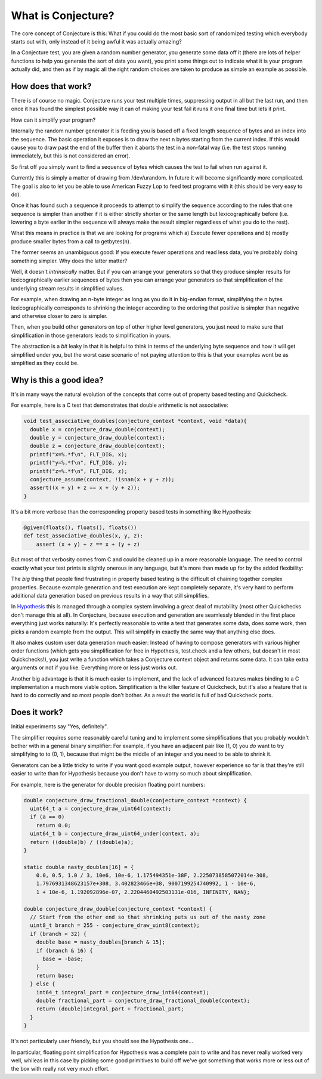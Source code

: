 ===================
What is Conjecture?
===================

The core concept of Conjecture is this: What if you could do the most basic sort of randomized testing which
everybody starts out with, only instead of it being awful it was actually amazing?

In a Conjecture test, you are given a random number generator, you generate some data off it (there are lots of
helper functions to help you generate the sort of data you want), you print some things out to indicate what it
is your program actually did, and then as if by magic all the right random choices are taken to produce as
simple an example as possible.

-------------------
How does that work?
-------------------

There is of course no magic. Conjecture runs your test multiple times, suppressing output in all but the last
run, and then once it has found the simplest possible way it can of making your test fail it runs it one final
time but lets it print.

How can it simplify your program?

Internally the random number generator it is feeding you is based off a fixed length sequence of bytes and an
index into the sequence. The basic operation it exposes is to draw the next n bytes starting from the current
index. If this would cause you to draw past the end of the buffer then it aborts the test in a non-fatal way
(i.e. the test stops running immediately, but this is not considered an error).

So first off you simply want to find a sequence of bytes which causes the test to fail when run against it.

Currently this is simply a matter of drawing from /dev/urandom. In future it will become significantly more
complicated. The goal is also to let you be able to use American Fuzzy Lop to feed test programs with it (this
should be very easy to do).

Once it has found such a sequence it proceeds to attempt to simplify the sequence according to the rules that
one sequence is simpler than another if it is either strictly shorter or the same length but lexicographically
before (i.e. lowering a byte earlier in the sequence will always make the result simpler regardless of what you
do to the rest).

What this means in practice is that we are looking for programs which a) Execute fewer operations and b)
mostly produce smaller bytes from a call to getbytes(n).

The former seems an unambiguous good: If you execute fewer operations and read less data, you're probably doing
something simpler. Why does the latter matter?

Well, it doesn't *intrinsically* matter. But if you can arrange your generators so that they produce simpler
results for lexicographically earlier sequences of bytes then you can arrange your generators so that
simplification of the underlying stream results in simplified values.

For example, when drawing an n-byte integer as long as you do it in big-endian format, simplifying the n bytes
lexicographically corresponds to shrinking the integer according to the ordering that positive is simpler than
negative and otherwise closer to zero is simpler.

Then, when you build other generators on top of other higher level generators, you just need to make sure that
simplification in those generators leads to simplification in yours.

The abstraction is a *bit* leaky in that it is helpful to think in terms of the underlying byte sequence and
how it will get simplified under you, but the worst case scenario of not paying attention to this is that your
examples wont be as simplified as they could be.


------------------------
Why is this a good idea?
------------------------

It's in many ways the natural evolution of the concepts that come out of property based testing and Quickcheck.

For example, here is a C test that demonstrates that double arithmetic is not associative:


.. code-block:: C

    void test_associative_doubles(conjecture_context *context, void *data){
      double x = conjecture_draw_double(context);
      double y = conjecture_draw_double(context);
      double z = conjecture_draw_double(context);
      printf("x=%.*f\n", FLT_DIG, x);
      printf("y=%.*f\n", FLT_DIG, y);
      printf("z=%.*f\n", FLT_DIG, z);
      conjecture_assume(context, !isnan(x + y + z));
      assert((x + y) + z == x + (y + z));
    }

It's a bit more verbose than the corresponding property based tests in something like Hypothesis:

.. code-block:: python

    @given(floats(), floats(), floats())
    def test_associative_doubles(x, y, z):
        assert (x + y) + z == x + (y + z)

But most of that verbosity comes from C and could be cleaned up in a more reasonable language. The need to
control exactly what your test prints is slightly onerous in any language, but it's more than made up for by
the added flexibility:

The *big* thing that people find frustrating in property based testing is the difficult of chaining together
complex properties. Because example generation and test execution are kept completely separate, it's very hard
to perform additional data generation based on previous results in a way that still simplifies.

In `Hypothesis <http://hypothesis.readthedocs.org/en/latest/>`_ this is managed through a complex system
involving a great deal of mutability (most other Quickchecks don't manage this at all). In Conjecture, because
execution and generation are seamlessly blended in the first place everything just works naturally: It's
perfectly reasonable to write a test that generates some data, does some work, then picks a random example
from the output. This will simplify in exactly the same way that anything else does.

It also makes custom user data generation much easier: Instead of having to compose generators with various
higher order functions (which gets you simplification for free in Hypothesis, test.check and a few others, but
doesn't in most Quickchecks!), you just write a function which takes a Conjecture context object and returns some
data. It can take extra arguments or not if you like. Everything more or less just works out.

Another big advantage is that it is much easier to implement, and the lack of advanced features makes binding to
a C implementation a much more viable option. Simplification is the killer feature of Quickcheck, but it's also
a feature that is hard to do correctly and so most people don't bother. As a result the world is full of bad
Quickcheck ports.

-------------
Does it work?
-------------

Initial experiments say "Yes, definitely".

The simplifier requires some reasonably careful tuning and to implement some simplifications that you probably
wouldn't bother with in a general binary simplifier: For example, if you have an adjacent pair like (1, 0) you
*do* want to try simplifying to to (0, 1), because that might be the middle of an integer and you need to be
able to shrink it.

Generators can be a little tricky to write if you want good example output, however experience so far is that
they're still easier to write than for Hypothesis because you don't have to worry so much about simplification.

For example, here is the generator for double precision floating point numbers:


.. code-block:: C

  double conjecture_draw_fractional_double(conjecture_context *context) {
    uint64_t a = conjecture_draw_uint64(context);
    if (a == 0)
      return 0.0;
    uint64_t b = conjecture_draw_uint64_under(context, a);
    return ((double)b) / ((double)a);
  }

  static double nasty_doubles[16] = {
      0.0, 0.5, 1.0 / 3, 10e6, 10e-6, 1.175494351e-38F, 2.2250738585072014e-308,
      1.7976931348623157e+308, 3.402823466e+38, 9007199254740992, 1 - 10e-6,
      1 + 10e-6, 1.192092896e-07, 2.2204460492503131e-016, INFINITY, NAN};

  double conjecture_draw_double(conjecture_context *context) {
    // Start from the other end so that shrinking puts us out of the nasty zone
    uint8_t branch = 255 - conjecture_draw_uint8(context);
    if (branch < 32) {
      double base = nasty_doubles[branch & 15];
      if (branch & 16) {
        base = -base;
      }
      return base;
    } else {
      int64_t integral_part = conjecture_draw_int64(context);
      double fractional_part = conjecture_draw_fractional_double(context);
      return (double)integral_part + fractional_part;
    }
  }

It's not particularly user friendly, but you should see the Hypothesis one...

In particular, floating point simplification for Hypothesis was a complete pain to write and has never really
worked very well, whileas in this case by picking some good primitives to build off we've got something that
works more or less out of the box with really not very much effort.
